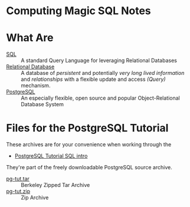 * Computing Magic SQL Notes
  
* What Are
- [[https://en.wikipedia.org/wiki/SQL][SQL]] :: A standard Query Language for leveraging Relational Databases
- [[https://en.wikipedia.org/wiki/Relational_database][Relational Database]] :: A database of /persistent/ and potentially /very long
  lived information/ and /relationships/ with a flexible update and access
  /(Query)/ mechanism.
- [[https://www.postgresql.org/][PostgreSQL]] :: An especially flexible, open source and popular
  Object-Relational Database System

* Files for the PostgreSQL Tutorial

These archives are for your convenience when working through the
- [[https://www.postgresql.org/docs/current/tutorial-sql-intro.html][PostgreSQL Tutorial SQL intro]]
They're part of the freely downloadable PostgreSQL source archive.

- [[file::pg-tut.tar][pg-tut.tar]] :: Berkeley Zipped Tar Archive
- [[file::pg-tut.zip][pg-tut.zip]] :: Zip Archive
